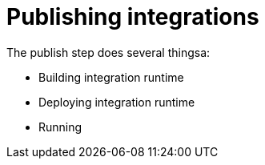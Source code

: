 [id='publishing-integrations']
= Publishing integrations

The publish step does several thingsa:

* Building integration runtime
* Deploying integration runtime
* Running
